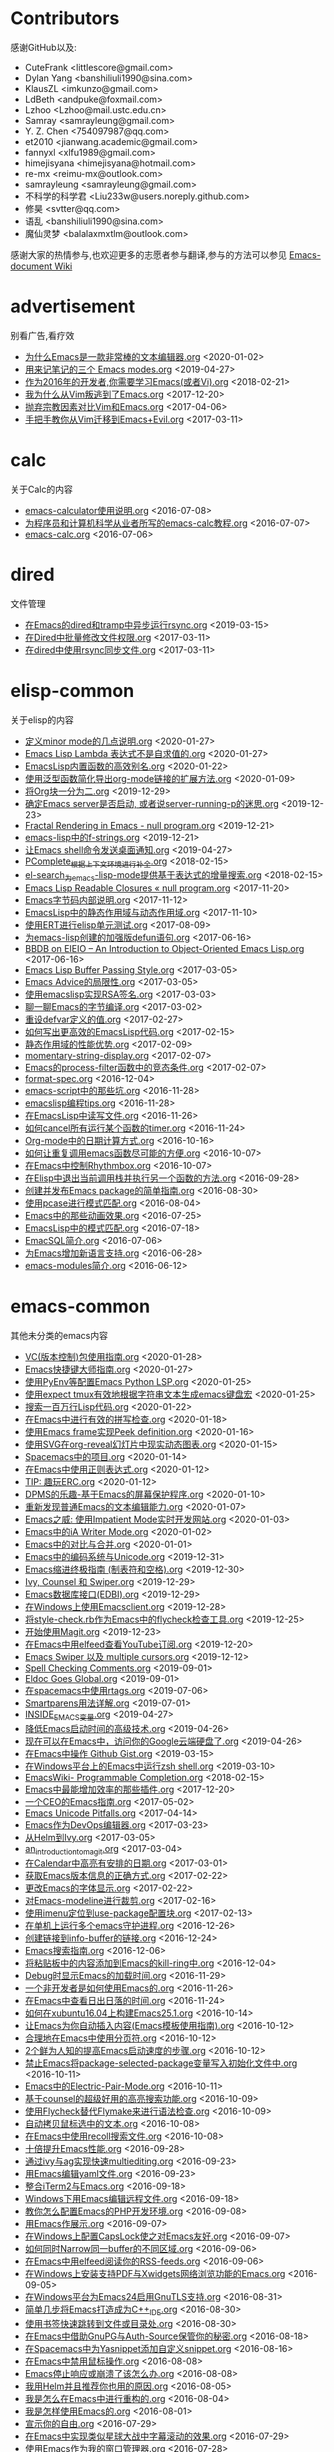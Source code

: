 * Contributors
感谢GitHub以及:
+ CuteFrank <littlescore@gmail.com>
+ Dylan Yang <banshiliuli1990@sina.com>
+ KlausZL <imkunzo@gmail.com>
+ LdBeth <andpuke@foxmail.com>
+ Lzhoo <Lzhoo@mail.ustc.edu.cn>
+ Samray <samrayleung@gmail.com>
+ Y. Z. Chen <754097987@qq.com>
+ et2010 <jianwang.academic@gmail.com>
+ fannyxl <xlfu1989@gmail.com>
+ himejisyana <himejisyana@hotmail.com>
+ re-mx <reimu-mx@outlook.com>
+ samrayleung <samrayleung@gmail.com>
+ 不科学的科学君 <Liu233w@users.noreply.github.com>
+ 修昊 <svtter@qq.com>
+ 语乱 <banshiliuli1990@sina.com>
+ 魔仙灵梦 <balalaxmxtlm@outlook.com>

感谢大家的热情参与,也欢迎更多的志愿者参与翻译,参与的方法可以参见 [[https://github.com/lujun9972/emacs-document/wiki/%E7%BF%BB%E8%AF%91%E6%8F%90%E7%A4%BA][Emacs-document Wiki]]
* advertisement
别看广告,看疗效

+ [[https://github.com/lujun9972/emacs-document/blob/master/advertisement/为什么Emacs是一款非常棒的文本编辑器.org][为什么Emacs是一款非常棒的文本编辑器.org]]		<2020-01-02>
+ [[https://github.com/lujun9972/emacs-document/blob/master/advertisement/用来记笔记的三个 Emacs modes.org][用来记笔记的三个 Emacs modes.org]]		<2019-04-27>
+ [[https://github.com/lujun9972/emacs-document/blob/master/advertisement/作为2016年的开发者,你需要学习Emacs(或者Vi).org][作为2016年的开发者,你需要学习Emacs(或者Vi).org]]		<2018-02-21>
+ [[https://github.com/lujun9972/emacs-document/blob/master/advertisement/我为什么从Vim叛逃到了Emacs.org][我为什么从Vim叛逃到了Emacs.org]]		<2017-12-20>
+ [[https://github.com/lujun9972/emacs-document/blob/master/advertisement/抛弃宗教因素对比Vim和Emacs.org][抛弃宗教因素对比Vim和Emacs.org]]		<2017-04-06>
+ [[https://github.com/lujun9972/emacs-document/blob/master/advertisement/手把手教你从Vim迁移到Emacs+Evil.org][手把手教你从Vim迁移到Emacs+Evil.org]]		<2017-03-11>
* calc
关于Calc的内容

+ [[https://github.com/lujun9972/emacs-document/blob/master/calc/emacs-calculator使用说明.org][emacs-calculator使用说明.org]]		<2016-07-08>
+ [[https://github.com/lujun9972/emacs-document/blob/master/calc/为程序员和计算机科学从业者所写的emacs-calc教程.org][为程序员和计算机科学从业者所写的emacs-calc教程.org]]		<2016-07-07>
+ [[https://github.com/lujun9972/emacs-document/blob/master/calc/emacs-calc.org][emacs-calc.org]]		<2016-07-06>
* dired
文件管理

+ [[https://github.com/lujun9972/emacs-document/blob/master/dired/在Emacs的dired和tramp中异步运行rsync.org][在Emacs的dired和tramp中异步运行rsync.org]]		<2019-03-15>
+ [[https://github.com/lujun9972/emacs-document/blob/master/dired/在Dired中批量修改文件权限.org][在Dired中批量修改文件权限.org]]		<2017-03-11>
+ [[https://github.com/lujun9972/emacs-document/blob/master/dired/在dired中使用rsync同步文件.org][在dired中使用rsync同步文件.org]]		<2017-03-11>
* elisp-common
关于elisp的内容

+ [[https://github.com/lujun9972/emacs-document/blob/master/elisp-common/定义minor mode的几点说明.org][定义minor mode的几点说明.org]]		<2020-01-27>
+ [[https://github.com/lujun9972/emacs-document/blob/master/elisp-common/Emacs Lisp Lambda 表达式不是自求值的.org][Emacs Lisp Lambda 表达式不是自求值的.org]]		<2020-01-27>
+ [[https://github.com/lujun9972/emacs-document/blob/master/elisp-common/EmacsLisp内置函数的高效别名.org][EmacsLisp内置函数的高效别名.org]]		<2020-01-22>
+ [[https://github.com/lujun9972/emacs-document/blob/master/elisp-common/使用泛型函数简化导出org-mode链接的扩展方法.org][使用泛型函数简化导出org-mode链接的扩展方法.org]]		<2020-01-09>
+ [[https://github.com/lujun9972/emacs-document/blob/master/elisp-common/将Org块一分为二.org][将Org块一分为二.org]]		<2019-12-29>
+ [[https://github.com/lujun9972/emacs-document/blob/master/elisp-common/确定Emacs server是否启动, 或者说server-running-p的迷思.org][确定Emacs server是否启动, 或者说server-running-p的迷思.org]]		<2019-12-23>
+ [[https://github.com/lujun9972/emacs-document/blob/master/elisp-common/Fractal Rendering in Emacs - null program.org][Fractal Rendering in Emacs - null program.org]]		<2019-12-21>
+ [[https://github.com/lujun9972/emacs-document/blob/master/elisp-common/emacs-lisp中的f-strings.org][emacs-lisp中的f-strings.org]]		<2019-12-21>
+ [[https://github.com/lujun9972/emacs-document/blob/master/elisp-common/让Emacs shell命令发送桌面通知.org][让Emacs shell命令发送桌面通知.org]]		<2019-04-27>
+ [[https://github.com/lujun9972/emacs-document/blob/master/elisp-common/PComplete_根据上下文环境进行补全.org][PComplete_根据上下文环境进行补全.org]]		<2018-02-15>
+ [[https://github.com/lujun9972/emacs-document/blob/master/elisp-common/el-search_为emacs-lisp-mode提供基于表达式的增量搜索.org][el-search_为emacs-lisp-mode提供基于表达式的增量搜索.org]]		<2018-02-15>
+ [[https://github.com/lujun9972/emacs-document/blob/master/elisp-common/Emacs Lisp Readable Closures « null program.org][Emacs Lisp Readable Closures « null program.org]]		<2017-11-20>
+ [[https://github.com/lujun9972/emacs-document/blob/master/elisp-common/Emacs字节码内部说明.org][Emacs字节码内部说明.org]]		<2017-11-12>
+ [[https://github.com/lujun9972/emacs-document/blob/master/elisp-common/EmacsLisp中的静态作用域与动态作用域.org][EmacsLisp中的静态作用域与动态作用域.org]]		<2017-11-10>
+ [[https://github.com/lujun9972/emacs-document/blob/master/elisp-common/使用ERT进行elisp单元测试.org][使用ERT进行elisp单元测试.org]]		<2017-08-09>
+ [[https://github.com/lujun9972/emacs-document/blob/master/elisp-common/为emacs-lisp创建的加强版defun语句.org][为emacs-lisp创建的加强版defun语句.org]]		<2017-06-16>
+ [[https://github.com/lujun9972/emacs-document/blob/master/elisp-common/BBDB on EIEIO – An Introduction to Object-Oriented Emacs Lisp.org][BBDB on EIEIO – An Introduction to Object-Oriented Emacs Lisp.org]]		<2017-06-16>
+ [[https://github.com/lujun9972/emacs-document/blob/master/elisp-common/Emacs Lisp Buffer Passing Style.org][Emacs Lisp Buffer Passing Style.org]]		<2017-03-05>
+ [[https://github.com/lujun9972/emacs-document/blob/master/elisp-common/Emacs Advice的局限性.org][Emacs Advice的局限性.org]]		<2017-03-05>
+ [[https://github.com/lujun9972/emacs-document/blob/master/elisp-common/使用emacslisp实现RSA签名.org][使用emacslisp实现RSA签名.org]]		<2017-03-03>
+ [[https://github.com/lujun9972/emacs-document/blob/master/elisp-common/聊一聊Emacs的字节编译.org][聊一聊Emacs的字节编译.org]]		<2017-03-02>
+ [[https://github.com/lujun9972/emacs-document/blob/master/elisp-common/重设defvar定义的值.org][重设defvar定义的值.org]]		<2017-02-27>
+ [[https://github.com/lujun9972/emacs-document/blob/master/elisp-common/如何写出更高效的EmacsLisp代码.org][如何写出更高效的EmacsLisp代码.org]]		<2017-02-15>
+ [[https://github.com/lujun9972/emacs-document/blob/master/elisp-common/静态作用域的性能优势.org][静态作用域的性能优势.org]]		<2017-02-09>
+ [[https://github.com/lujun9972/emacs-document/blob/master/elisp-common/momentary-string-display.org][momentary-string-display.org]]		<2017-02-07>
+ [[https://github.com/lujun9972/emacs-document/blob/master/elisp-common/Emacs的process-filter函数中的竞态条件.org][Emacs的process-filter函数中的竞态条件.org]]		<2017-02-07>
+ [[https://github.com/lujun9972/emacs-document/blob/master/elisp-common/format-spec.org][format-spec.org]]		<2016-12-04>
+ [[https://github.com/lujun9972/emacs-document/blob/master/elisp-common/emacs-script中的那些坑.org][emacs-script中的那些坑.org]]		<2016-11-28>
+ [[https://github.com/lujun9972/emacs-document/blob/master/elisp-common/emacslisp编程tips.org][emacslisp编程tips.org]]		<2016-11-28>
+ [[https://github.com/lujun9972/emacs-document/blob/master/elisp-common/在EmacsLisp中读写文件.org][在EmacsLisp中读写文件.org]]		<2016-11-26>
+ [[https://github.com/lujun9972/emacs-document/blob/master/elisp-common/如何cancel所有运行某个函数的timer.org][如何cancel所有运行某个函数的timer.org]]		<2016-11-24>
+ [[https://github.com/lujun9972/emacs-document/blob/master/elisp-common/Org-mode中的日期计算方式.org][Org-mode中的日期计算方式.org]]		<2016-10-16>
+ [[https://github.com/lujun9972/emacs-document/blob/master/elisp-common/如何让重复调用emacs函数尽可能的方便.org][如何让重复调用emacs函数尽可能的方便.org]]		<2016-10-07>
+ [[https://github.com/lujun9972/emacs-document/blob/master/elisp-common/在Emacs中控制Rhythmbox.org][在Emacs中控制Rhythmbox.org]]		<2016-10-07>
+ [[https://github.com/lujun9972/emacs-document/blob/master/elisp-common/在Elisp中退出当前调用栈并执行另一个函数的方法.org][在Elisp中退出当前调用栈并执行另一个函数的方法.org]]		<2016-09-28>
+ [[https://github.com/lujun9972/emacs-document/blob/master/elisp-common/创建并发布Emacs package的简单指南.org][创建并发布Emacs package的简单指南.org]]		<2016-08-30>
+ [[https://github.com/lujun9972/emacs-document/blob/master/elisp-common/使用pcase进行模式匹配.org][使用pcase进行模式匹配.org]]		<2016-08-04>
+ [[https://github.com/lujun9972/emacs-document/blob/master/elisp-common/Emacs中的那些动画效果.org][Emacs中的那些动画效果.org]]		<2016-07-25>
+ [[https://github.com/lujun9972/emacs-document/blob/master/elisp-common/EmacsLisp中的模式匹配.org][EmacsLisp中的模式匹配.org]]		<2016-07-18>
+ [[https://github.com/lujun9972/emacs-document/blob/master/elisp-common/EmacSQL简介.org][EmacSQL简介.org]]		<2016-07-06>
+ [[https://github.com/lujun9972/emacs-document/blob/master/elisp-common/为Emacs增加新语言支持.org][为Emacs增加新语言支持.org]]		<2016-06-28>
+ [[https://github.com/lujun9972/emacs-document/blob/master/elisp-common/emacs-modules简介.org][emacs-modules简介.org]]		<2016-06-12>
* emacs-common
其他未分类的emacs内容

+ [[https://github.com/lujun9972/emacs-document/blob/master/emacs-common/VC(版本控制)包使用指南.org][VC(版本控制)包使用指南.org]]		<2020-01-28>
+ [[https://github.com/lujun9972/emacs-document/blob/master/emacs-common/Emacs快捷键大师指南.org][Emacs快捷键大师指南.org]]		<2020-01-27>
+ [[https://github.com/lujun9972/emacs-document/blob/master/emacs-common/使用PyEnv等配置Emacs Python LSP.org][使用PyEnv等配置Emacs Python LSP.org]]		<2020-01-25>
+ [[https://github.com/lujun9972/emacs-document/blob/master/emacs-common/使用expect tmux有效地根据字符串文本生成emacs键盘宏][使用expect tmux有效地根据字符串文本生成emacs键盘宏]]		<2020-01-25>
+ [[https://github.com/lujun9972/emacs-document/blob/master/emacs-common/搜索一百万行Lisp代码.org][搜索一百万行Lisp代码.org]]		<2020-01-22>
+ [[https://github.com/lujun9972/emacs-document/blob/master/emacs-common/在Emacs中进行有效的拼写检查.org][在Emacs中进行有效的拼写检查.org]]		<2020-01-18>
+ [[https://github.com/lujun9972/emacs-document/blob/master/emacs-common/使用Emacs frame实现Peek definition.org][使用Emacs frame实现Peek definition.org]]		<2020-01-16>
+ [[https://github.com/lujun9972/emacs-document/blob/master/emacs-common/使用SVG在org-reveal幻灯片中现实动态图表.org][使用SVG在org-reveal幻灯片中现实动态图表.org]]		<2020-01-15>
+ [[https://github.com/lujun9972/emacs-document/blob/master/emacs-common/Spacemacs中的项目.org][Spacemacs中的项目.org]]		<2020-01-14>
+ [[https://github.com/lujun9972/emacs-document/blob/master/emacs-common/在Emacs中使用正则表达式.org][在Emacs中使用正则表达式.org]]		<2020-01-12>
+ [[https://github.com/lujun9972/emacs-document/blob/master/emacs-common/TIP: 趣玩ERC.org][TIP: 趣玩ERC.org]]		<2020-01-12>
+ [[https://github.com/lujun9972/emacs-document/blob/master/emacs-common/DPMS的乐趣-基于Emacs的屏幕保护程序.org][DPMS的乐趣-基于Emacs的屏幕保护程序.org]]		<2020-01-10>
+ [[https://github.com/lujun9972/emacs-document/blob/master/emacs-common/重新发现普通Emacs的文本编辑能力.org][重新发现普通Emacs的文本编辑能力.org]]		<2020-01-07>
+ [[https://github.com/lujun9972/emacs-document/blob/master/emacs-common/Emacs之威: 使用Impatient Mode实时开发网站.org][Emacs之威: 使用Impatient Mode实时开发网站.org]]		<2020-01-03>
+ [[https://github.com/lujun9972/emacs-document/blob/master/emacs-common/Emacs中的iA Writer Mode.org][Emacs中的iA Writer Mode.org]]		<2020-01-02>
+ [[https://github.com/lujun9972/emacs-document/blob/master/emacs-common/Emacs中的对比与合并.org][Emacs中的对比与合并.org]]		<2020-01-01>
+ [[https://github.com/lujun9972/emacs-document/blob/master/emacs-common/Emacs中的编码系统与Unicode.org][Emacs中的编码系统与Unicode.org]]		<2019-12-31>
+ [[https://github.com/lujun9972/emacs-document/blob/master/emacs-common/Emacs缩进终极指南 (制表符和空格).org][Emacs缩进终极指南 (制表符和空格).org]]		<2019-12-30>
+ [[https://github.com/lujun9972/emacs-document/blob/master/emacs-common/Ivy, Counsel 和 Swiper.org][Ivy, Counsel 和 Swiper.org]]		<2019-12-29>
+ [[https://github.com/lujun9972/emacs-document/blob/master/emacs-common/Emacs数据库接口(EDBI).org][Emacs数据库接口(EDBI).org]]		<2019-12-29>
+ [[https://github.com/lujun9972/emacs-document/blob/master/emacs-common/在Windows上使用Emacsclient.org][在Windows上使用Emacsclient.org]]		<2019-12-28>
+ [[https://github.com/lujun9972/emacs-document/blob/master/emacs-common/将style-check.rb作为Emacs中的flycheck检查工具.org][将style-check.rb作为Emacs中的flycheck检查工具.org]]		<2019-12-25>
+ [[https://github.com/lujun9972/emacs-document/blob/master/emacs-common/开始使用Magit.org][开始使用Magit.org]]		<2019-12-23>
+ [[https://github.com/lujun9972/emacs-document/blob/master/emacs-common/在Emacs中用elfeed查看YouTube订阅.org][在Emacs中用elfeed查看YouTube订阅.org]]		<2019-12-20>
+ [[https://github.com/lujun9972/emacs-document/blob/master/emacs-common/Emacs Swiper 以及 multiple cursors.org][Emacs Swiper 以及 multiple cursors.org]]		<2019-12-12>
+ [[https://github.com/lujun9972/emacs-document/blob/master/emacs-common/Spell Checking Comments.org][Spell Checking Comments.org]]		<2019-09-01>
+ [[https://github.com/lujun9972/emacs-document/blob/master/emacs-common/Eldoc Goes Global.org][Eldoc Goes Global.org]]		<2019-09-01>
+ [[https://github.com/lujun9972/emacs-document/blob/master/emacs-common/在spacemacs中使用rtags.org][在spacemacs中使用rtags.org]]		<2019-07-06>
+ [[https://github.com/lujun9972/emacs-document/blob/master/emacs-common/Smartparens用法详解.org][Smartparens用法详解.org]]		<2019-07-01>
+ [[https://github.com/lujun9972/emacs-document/blob/master/emacs-common/INSIDE_EMACS变量.org][INSIDE_EMACS变量.org]]		<2019-04-27>
+ [[https://github.com/lujun9972/emacs-document/blob/master/emacs-common/降低Emacs启动时间的高级技术.org][降低Emacs启动时间的高级技术.org]]		<2019-04-26>
+ [[https://github.com/lujun9972/emacs-document/blob/master/emacs-common/现在可以在Emacs中，访问你的Google云端硬盘了.org][现在可以在Emacs中，访问你的Google云端硬盘了.org]]		<2019-04-26>
+ [[https://github.com/lujun9972/emacs-document/blob/master/emacs-common/在Emacs中操作 Github Gist.org][在Emacs中操作 Github Gist.org]]		<2019-03-15>
+ [[https://github.com/lujun9972/emacs-document/blob/master/emacs-common/在Windows平台上的Emacs中运行zsh shell.org][在Windows平台上的Emacs中运行zsh shell.org]]		<2019-03-10>
+ [[https://github.com/lujun9972/emacs-document/blob/master/emacs-common/EmacsWiki- Programmable Completion.org][EmacsWiki- Programmable Completion.org]]		<2018-02-15>
+ [[https://github.com/lujun9972/emacs-document/blob/master/emacs-common/Emacs中最能增加效率的那些插件.org][Emacs中最能增加效率的那些插件.org]]		<2017-12-20>
+ [[https://github.com/lujun9972/emacs-document/blob/master/emacs-common/一个CEO的Emacs指南.org][一个CEO的Emacs指南.org]]		<2017-05-02>
+ [[https://github.com/lujun9972/emacs-document/blob/master/emacs-common/Emacs Unicode Pitfalls.org][Emacs Unicode Pitfalls.org]]		<2017-04-14>
+ [[https://github.com/lujun9972/emacs-document/blob/master/emacs-common/Emacs作为DevOps编辑器.org][Emacs作为DevOps编辑器.org]]		<2017-03-23>
+ [[https://github.com/lujun9972/emacs-document/blob/master/emacs-common/从Helm到Ivy.org][从Helm到Ivy.org]]		<2017-03-05>
+ [[https://github.com/lujun9972/emacs-document/blob/master/emacs-common/an_introduction_to_magit.org][an_introduction_to_magit.org]]		<2017-03-04>
+ [[https://github.com/lujun9972/emacs-document/blob/master/emacs-common/在Calendar中高亮有安排的日期.org][在Calendar中高亮有安排的日期.org]]		<2017-03-01>
+ [[https://github.com/lujun9972/emacs-document/blob/master/emacs-common/获取Emacs版本信息的正确方式.org][获取Emacs版本信息的正确方式.org]]		<2017-02-22>
+ [[https://github.com/lujun9972/emacs-document/blob/master/emacs-common/更改Emacs的字体显示.org][更改Emacs的字体显示.org]]		<2017-02-22>
+ [[https://github.com/lujun9972/emacs-document/blob/master/emacs-common/对Emacs-modeline进行裁剪.org][对Emacs-modeline进行裁剪.org]]		<2017-02-16>
+ [[https://github.com/lujun9972/emacs-document/blob/master/emacs-common/使用imenu定位到use-package配置块.org][使用imenu定位到use-package配置块.org]]		<2017-02-13>
+ [[https://github.com/lujun9972/emacs-document/blob/master/emacs-common/在单机上运行多个emacs守护进程.org][在单机上运行多个emacs守护进程.org]]		<2016-12-26>
+ [[https://github.com/lujun9972/emacs-document/blob/master/emacs-common/创建链接到info-buffer的链接.org][创建链接到info-buffer的链接.org]]		<2016-12-24>
+ [[https://github.com/lujun9972/emacs-document/blob/master/emacs-common/Emacs搜索指南.org][Emacs搜索指南.org]]		<2016-12-06>
+ [[https://github.com/lujun9972/emacs-document/blob/master/emacs-common/将粘贴板中的内容添加到Emacs的kill-ring中.org][将粘贴板中的内容添加到Emacs的kill-ring中.org]]		<2016-12-04>
+ [[https://github.com/lujun9972/emacs-document/blob/master/emacs-common/Debug时显示Emacs的加载时间.org][Debug时显示Emacs的加载时间.org]]		<2016-11-29>
+ [[https://github.com/lujun9972/emacs-document/blob/master/emacs-common/一个非开发者是如何使用Emacs的.org][一个非开发者是如何使用Emacs的.org]]		<2016-11-26>
+ [[https://github.com/lujun9972/emacs-document/blob/master/emacs-common/在Emacs中查看日出日落的时间.org][在Emacs中查看日出日落的时间.org]]		<2016-11-24>
+ [[https://github.com/lujun9972/emacs-document/blob/master/emacs-common/如何在xubuntu16.04上构建Emacs25.1.org][如何在xubuntu16.04上构建Emacs25.1.org]]		<2016-10-14>
+ [[https://github.com/lujun9972/emacs-document/blob/master/emacs-common/让Emacs为你自动插入内容(Emacs模板使用指南).org][让Emacs为你自动插入内容(Emacs模板使用指南).org]]		<2016-10-12>
+ [[https://github.com/lujun9972/emacs-document/blob/master/emacs-common/合理地在Emacs中使用分页符.org][合理地在Emacs中使用分页符.org]]		<2016-10-12>
+ [[https://github.com/lujun9972/emacs-document/blob/master/emacs-common/2个鲜为人知的提高Emacs启动速度的步骤.org][2个鲜为人知的提高Emacs启动速度的步骤.org]]		<2016-10-12>
+ [[https://github.com/lujun9972/emacs-document/blob/master/emacs-common/禁止Emacs将package-selected-package变量写入初始化文件中.org][禁止Emacs将package-selected-package变量写入初始化文件中.org]]		<2016-10-11>
+ [[https://github.com/lujun9972/emacs-document/blob/master/emacs-common/Emacs中的Electric-Pair-Mode.org][Emacs中的Electric-Pair-Mode.org]]		<2016-10-11>
+ [[https://github.com/lujun9972/emacs-document/blob/master/emacs-common/基于counsel的超级好用的高亮搜索功能.org][基于counsel的超级好用的高亮搜索功能.org]]		<2016-10-09>
+ [[https://github.com/lujun9972/emacs-document/blob/master/emacs-common/使用Flycheck替代Flymake来进行语法检查.org][使用Flycheck替代Flymake来进行语法检查.org]]		<2016-10-09>
+ [[https://github.com/lujun9972/emacs-document/blob/master/emacs-common/自动拷贝鼠标选中的文本.org][自动拷贝鼠标选中的文本.org]]		<2016-10-08>
+ [[https://github.com/lujun9972/emacs-document/blob/master/emacs-common/在Emacs中使用recoll搜索文件.org][在Emacs中使用recoll搜索文件.org]]		<2016-10-08>
+ [[https://github.com/lujun9972/emacs-document/blob/master/emacs-common/十倍提升Emacs性能.org][十倍提升Emacs性能.org]]		<2016-09-28>
+ [[https://github.com/lujun9972/emacs-document/blob/master/emacs-common/通过ivy与ag实现快速multiediting.org][通过ivy与ag实现快速multiediting.org]]		<2016-09-23>
+ [[https://github.com/lujun9972/emacs-document/blob/master/emacs-common/用Emacs编辑yaml文件.org][用Emacs编辑yaml文件.org]]		<2016-09-23>
+ [[https://github.com/lujun9972/emacs-document/blob/master/emacs-common/整合iTerm2与Emacs.org][整合iTerm2与Emacs.org]]		<2016-09-18>
+ [[https://github.com/lujun9972/emacs-document/blob/master/emacs-common/Windows下用Emacs编辑远程文件.org][Windows下用Emacs编辑远程文件.org]]		<2016-09-18>
+ [[https://github.com/lujun9972/emacs-document/blob/master/emacs-common/教你怎么配置Emacs的PHP开发环境.org][教你怎么配置Emacs的PHP开发环境.org]]		<2016-09-08>
+ [[https://github.com/lujun9972/emacs-document/blob/master/emacs-common/用Emacs作展示.org][用Emacs作展示.org]]		<2016-09-07>
+ [[https://github.com/lujun9972/emacs-document/blob/master/emacs-common/在Windows上配置CapsLock使之对Emacs友好.org][在Windows上配置CapsLock使之对Emacs友好.org]]		<2016-09-07>
+ [[https://github.com/lujun9972/emacs-document/blob/master/emacs-common/如何同时Narrow同一buffer的不同区域.org][如何同时Narrow同一buffer的不同区域.org]]		<2016-09-06>
+ [[https://github.com/lujun9972/emacs-document/blob/master/emacs-common/在Emacs中用elfeed阅读你的RSS-feeds.org][在Emacs中用elfeed阅读你的RSS-feeds.org]]		<2016-09-06>
+ [[https://github.com/lujun9972/emacs-document/blob/master/emacs-common/在Windows上安装支持PDF与Xwidgets网络浏览功能的Emacs.org][在Windows上安装支持PDF与Xwidgets网络浏览功能的Emacs.org]]		<2016-09-05>
+ [[https://github.com/lujun9972/emacs-document/blob/master/emacs-common/在Windows平台为Emacs24启用GnuTLS支持.org][在Windows平台为Emacs24启用GnuTLS支持.org]]		<2016-08-31>
+ [[https://github.com/lujun9972/emacs-document/blob/master/emacs-common/简单几步将Emacs打造成为C++_IDE.org][简单几步将Emacs打造成为C++_IDE.org]]		<2016-08-30>
+ [[https://github.com/lujun9972/emacs-document/blob/master/emacs-common/使用书签快速跳转到文件或目录处.org][使用书签快速跳转到文件或目录处.org]]		<2016-08-30>
+ [[https://github.com/lujun9972/emacs-document/blob/master/emacs-common/在Emacs中借助GnuPG与Auth-Source保管你的秘密.org][在Emacs中借助GnuPG与Auth-Source保管你的秘密.org]]		<2016-08-18>
+ [[https://github.com/lujun9972/emacs-document/blob/master/emacs-common/在Spacemacs中为Yasnippet添加自定义snippet.org][在Spacemacs中为Yasnippet添加自定义snippet.org]]		<2016-08-16>
+ [[https://github.com/lujun9972/emacs-document/blob/master/emacs-common/在Emacs中禁用鼠标操作.org][在Emacs中禁用鼠标操作.org]]		<2016-08-08>
+ [[https://github.com/lujun9972/emacs-document/blob/master/emacs-common/Emacs停止响应或崩溃了该怎么办.org][Emacs停止响应或崩溃了该怎么办.org]]		<2016-08-08>
+ [[https://github.com/lujun9972/emacs-document/blob/master/emacs-common/我用Helm并且推荐你也用的原因.org][我用Helm并且推荐你也用的原因.org]]		<2016-08-05>
+ [[https://github.com/lujun9972/emacs-document/blob/master/emacs-common/我是怎么在Emacs中进行重构的.org][我是怎么在Emacs中进行重构的.org]]		<2016-08-04>
+ [[https://github.com/lujun9972/emacs-document/blob/master/emacs-common/我是怎样使用Emacs的.org][我是怎样使用Emacs的.org]]		<2016-08-01>
+ [[https://github.com/lujun9972/emacs-document/blob/master/emacs-common/宣示你的自由.org][宣示你的自由.org]]		<2016-07-29>
+ [[https://github.com/lujun9972/emacs-document/blob/master/emacs-common/在Emacs中实现类似星球大战中字幕滚动的效果.org][在Emacs中实现类似星球大战中字幕滚动的效果.org]]		<2016-07-29>
+ [[https://github.com/lujun9972/emacs-document/blob/master/emacs-common/使用Emacs作为我的窗口管理器.org][使用Emacs作为我的窗口管理器.org]]		<2016-07-28>
+ [[https://github.com/lujun9972/emacs-document/blob/master/emacs-common/将Emacs作为X剪切板管理器.org][将Emacs作为X剪切板管理器.org]]		<2016-07-27>
+ [[https://github.com/lujun9972/emacs-document/blob/master/emacs-common/十大必知的Emacs-tips.org][十大必知的Emacs-tips.org]]		<2016-07-27>
+ [[https://github.com/lujun9972/emacs-document/blob/master/emacs-common/构建基于linux内核的纯Emacs环境.org][构建基于linux内核的纯Emacs环境.org]]		<2016-07-26>
+ [[https://github.com/lujun9972/emacs-document/blob/master/emacs-common/是否值得学习Emacs-GNUS--陈斌的回答.org][是否值得学习Emacs-GNUS--陈斌的回答.org]]		<2016-07-26>
+ [[https://github.com/lujun9972/emacs-document/blob/master/emacs-common/在Android手机上运行Emacs.org][在Android手机上运行Emacs.org]]		<2016-07-22>
+ [[https://github.com/lujun9972/emacs-document/blob/master/emacs-common/调整Emacs中文本的字体大小.org][调整Emacs中文本的字体大小.org]]		<2016-07-10>
+ [[https://github.com/lujun9972/emacs-document/blob/master/emacs-common/Emacs键盘宏中的计数器.org][Emacs键盘宏中的计数器.org]]		<2016-07-09>
+ [[https://github.com/lujun9972/emacs-document/blob/master/emacs-common/directory-local变量快速指南.org][directory-local变量快速指南.org]]		<2016-07-09>
+ [[https://github.com/lujun9972/emacs-document/blob/master/emacs-common/通过-daemon参数让Emacs在后台运行使之避免随X崩溃而退出.org][通过-daemon参数让Emacs在后台运行使之避免随X崩溃而退出.org]]		<2016-06-24>
+ [[https://github.com/lujun9972/emacs-document/blob/master/emacs-common/更好的compile命令.org][更好的compile命令.org]]		<2016-06-18>
+ [[https://github.com/lujun9972/emacs-document/blob/master/emacs-common/在Emacs中编译.org][在Emacs中编译.org]]		<2016-06-16>
+ [[https://github.com/lujun9972/emacs-document/blob/master/emacs-common/为compilation-buffer增加交互功能.org][为compilation-buffer增加交互功能.org]]		<2016-06-15>
* email
使用Emacs收发邮件

+ [[https://github.com/lujun9972/emacs-document/blob/master/email/mu4e救你出Email的苦海.org][mu4e救你出Email的苦海.org]]		<2020-01-25>
+ [[https://github.com/lujun9972/emacs-document/blob/master/email/在Emacs中使用Wanderlust访问GMail.org][在Emacs中使用Wanderlust访问GMail.org]]		<2020-01-08>
* Eshell
Eshell之野望

+ [[https://github.com/lujun9972/emacs-document/blob/master/Eshell/Wizard zines comics in Emacs eshell.org][Wizard zines comics in Emacs eshell.org]]		<2019-12-11>
+ [[https://github.com/lujun9972/emacs-document/blob/master/Eshell/在Eshell中设置别名.org][在Eshell中设置别名.org]]		<2019-04-27>
+ [[https://github.com/lujun9972/emacs-document/blob/master/Eshell/mastering_eshell.org][mastering_eshell.org]]		<2019-04-26>
+ [[https://github.com/lujun9972/emacs-document/blob/master/Eshell/cd到远程主机.org][cd到远程主机.org]]		<2019-04-12>
+ [[https://github.com/lujun9972/emacs-document/blob/master/Eshell/在Eshell中将目录加为书签.org][在Eshell中将目录加为书签.org]]		<2017-04-07>
+ [[https://github.com/lujun9972/emacs-document/blob/master/Eshell/用Emacs-shell替代zsh.org][用Emacs-shell替代zsh.org]]		<2016-10-16>
* eww
Emacs看片，指日可待

+ [[https://github.com/lujun9972/emacs-document/blob/master/eww/超越编辑器的边界(在Emacs中用XWidget浏览网页).org][超越编辑器的边界(在Emacs中用XWidget浏览网页).org]]		<2019-04-27>
+ [[https://github.com/lujun9972/emacs-document/blob/master/eww/TO EWW OR NOT TO EWW.org][TO EWW OR NOT TO EWW.org]]		<2019-04-27>
+ [[https://github.com/lujun9972/emacs-document/blob/master/eww/eww对isearch的超棒支持让我大吃一惊.org][eww对isearch的超棒支持让我大吃一惊.org]]		<2019-04-27>
* fun
娱乐至上

+ [[https://github.com/lujun9972/emacs-document/blob/master/fun/让Emacs俄罗斯方块变得更难的一些Advice.org][让Emacs俄罗斯方块变得更难的一些Advice.org]]		<2020-01-26>
* org-mode
关于org-mode的内容

+ [[https://github.com/lujun9972/emacs-document/blob/master/org-mode/python doctests中的文学编程应用.org][python doctests中的文学编程应用.org]]		<2020-01-25>
+ [[https://github.com/lujun9972/emacs-document/blob/master/org-mode/从Emacs拷贝格式化的org-mode内容到其他应用程序中.org][从Emacs拷贝格式化的org-mode内容到其他应用程序中.org]]		<2020-01-16>
+ [[https://github.com/lujun9972/emacs-document/blob/master/org-mode/使用org-radiobutton从列表中选择单个选项.org][使用org-radiobutton从列表中选择单个选项.org]]		<2020-01-12>
+ [[https://github.com/lujun9972/emacs-document/blob/master/org-mode/启动Org Mode.org][启动Org Mode.org]]		<2020-01-11>
+ [[https://github.com/lujun9972/emacs-document/blob/master/org-mode/org-babel文学分析简介.org][org-babel文学分析简介.org]]		<2020-01-05>
+ [[https://github.com/lujun9972/emacs-document/blob/master/org-mode/在org-mode下重用一个代码块的结果.org][在org-mode下重用一个代码块的结果.org]]		<2019-12-31>
+ [[https://github.com/lujun9972/emacs-document/blob/master/org-mode/使用Org-mode和Pandoc实现一个静态站点生成器.org][使用Org-mode和Pandoc实现一个静态站点生成器.org]]		<2019-12-29>
+ [[https://github.com/lujun9972/emacs-document/blob/master/org-mode/Org-mode中的Capture mode 与 Date Trees.org][Org-mode中的Capture mode 与 Date Trees.org]]		<2019-12-28>
+ [[https://github.com/lujun9972/emacs-document/blob/master/org-mode/记录Org-mode的近期活动.org][记录Org-mode的近期活动.org]]		<2019-12-25>
+ [[https://github.com/lujun9972/emacs-document/blob/master/org-mode/Org-mode任务依赖的高级应用.org][Org-mode任务依赖的高级应用.org]]		<2019-12-25>
+ [[https://github.com/lujun9972/emacs-document/blob/master/org-mode/口袋中的org-mode.org][口袋中的org-mode.org]]		<2019-12-21>
+ [[https://github.com/lujun9972/emacs-document/blob/master/org-mode/git: 用post-commit hook来探测Org-mode中的大量被删除的行.org][git: 用post-commit hook来探测Org-mode中的大量被删除的行.org]]		<2019-12-21>
+ [[https://github.com/lujun9972/emacs-document/blob/master/org-mode/在org表上运行SQL.org][在org表上运行SQL.org]]		<2019-12-13>
+ [[https://github.com/lujun9972/emacs-document/blob/master/org-mode/使用Company补全org block.org][使用Company补全org block.org]]		<2019-12-12>
+ [[https://github.com/lujun9972/emacs-document/blob/master/org-mode/通过org-mode管理Chromium和Firefox会话.org][通过org-mode管理Chromium和Firefox会话.org]]		<2019-12-10>
+ [[https://github.com/lujun9972/emacs-document/blob/master/org-mode/为Org表格中的域和列设置公式的简单方法.org][为Org表格中的域和列设置公式的简单方法.org]]		<2019-04-27>
+ [[https://github.com/lujun9972/emacs-document/blob/master/org-mode/使用Emacs创建OAuth 2.0的UML时序图.org][使用Emacs创建OAuth 2.0的UML时序图.org]]		<2019-04-26>
+ [[https://github.com/lujun9972/emacs-document/blob/master/org-mode/教你用Org-mode管理dotfiles.org][教你用Org-mode管理dotfiles.org]]		<2019-04-14>
+ [[https://github.com/lujun9972/emacs-document/blob/master/org-mode/高效使用 Org-mode.org][高效使用 Org-mode.org]]		<2019-03-15>
+ [[https://github.com/lujun9972/emacs-document/blob/master/org-mode/在 Firefox 上使用 Org 协议捕获 URL.org][在 Firefox 上使用 Org 协议捕获 URL.org]]		<2019-03-10>
+ [[https://github.com/lujun9972/emacs-document/blob/master/org-mode/使用org-mode在leanpub上发布电子书.org][使用org-mode在leanpub上发布电子书.org]]		<2018-03-08>
+ [[https://github.com/lujun9972/emacs-document/blob/master/org-mode/用Org-mode写作-如何导出部分内容.org][用Org-mode写作-如何导出部分内容.org]]		<2018-02-15>
+ [[https://github.com/lujun9972/emacs-document/blob/master/org-mode/org-使用说明.org][org-使用说明.org]]		<2018-02-11>
+ [[https://github.com/lujun9972/emacs-document/blob/master/org-mode/重整表格数据.org][重整表格数据.org]]		<2017-06-14>
+ [[https://github.com/lujun9972/emacs-document/blob/master/org-mode/Org-mode与Hyperbole之间的区别.org][Org-mode与Hyperbole之间的区别.org]]		<2017-05-28>
+ [[https://github.com/lujun9972/emacs-document/blob/master/org-mode/文学化的devops.org][文学化的devops.org]]		<2017-04-06>
+ [[https://github.com/lujun9972/emacs-document/blob/master/org-mode/查找各处org文件的内容.org][查找各处org文件的内容.org]]		<2017-04-03>
+ [[https://github.com/lujun9972/emacs-document/blob/master/org-mode/org-mode中一次性为多个headline添加tag.org][org-mode中一次性为多个headline添加tag.org]]		<2017-02-28>
+ [[https://github.com/lujun9972/emacs-document/blob/master/org-mode/根据category来组织org-agenda.org][根据category来组织org-agenda.org]]		<2017-02-08>
+ [[https://github.com/lujun9972/emacs-document/blob/master/org-mode/org-mode中定义与上下文相关的speed-keys.org][org-mode中定义与上下文相关的speed-keys.org]]		<2017-02-08>
+ [[https://github.com/lujun9972/emacs-document/blob/master/org-mode/对org-mode中的表格进行排序.org][对org-mode中的表格进行排序.org]]		<2016-12-24>
+ [[https://github.com/lujun9972/emacs-document/blob/master/org-mode/在Emacs之外使用org-mode.org][在Emacs之外使用org-mode.org]]		<2016-12-08>
+ [[https://github.com/lujun9972/emacs-document/blob/master/org-mode/在其他地方应用org-mode的table和structure.org][在其他地方应用org-mode的table和structure.org]]		<2016-12-07>
+ [[https://github.com/lujun9972/emacs-document/blob/master/org-mode/用org-mime在org-mode中发送html邮件.org][用org-mime在org-mode中发送html邮件.org]]		<2016-11-27>
+ [[https://github.com/lujun9972/emacs-document/blob/master/org-mode/一个博士生是怎么应用Org-mode的.org][一个博士生是怎么应用Org-mode的.org]]		<2016-10-29>
+ [[https://github.com/lujun9972/emacs-document/blob/master/org-mode/用Org-mode写论文的一些tips.org][用Org-mode写论文的一些tips.org]]		<2016-10-20>
+ [[https://github.com/lujun9972/emacs-document/blob/master/org-mode/Org-mode进行文学编程的最佳配置.org][Org-mode进行文学编程的最佳配置.org]]		<2016-10-17>
+ [[https://github.com/lujun9972/emacs-document/blob/master/org-mode/在org-mode中用链接的形式嵌入Youtube视频.org][在org-mode中用链接的形式嵌入Youtube视频.org]]		<2016-10-16>
+ [[https://github.com/lujun9972/emacs-document/blob/master/org-mode/如何自定义org-mode链接(你可以通过org-mode链接做任何事情).org][如何自定义org-mode链接(你可以通过org-mode链接做任何事情).org]]		<2016-10-14>
+ [[https://github.com/lujun9972/emacs-document/blob/master/org-mode/转置org-mode中的表.org][转置org-mode中的表.org]]		<2016-10-11>
+ [[https://github.com/lujun9972/emacs-document/blob/master/org-mode/设置Org中图片显示的尺寸.org][设置Org中图片显示的尺寸.org]]		<2016-09-18>
+ [[https://github.com/lujun9972/emacs-document/blob/master/org-mode/Org-mode实现的看板系统.org][Org-mode实现的看板系统.org]]		<2016-09-07>
+ [[https://github.com/lujun9972/emacs-document/blob/master/org-mode/在Org-mode中执行code-block时如何输入密码.org][在Org-mode中执行code-block时如何输入密码.org]]		<2016-08-08>
+ [[https://github.com/lujun9972/emacs-document/blob/master/org-mode/文学编程简介.org][文学编程简介.org]]		<2016-07-17>
+ [[https://github.com/lujun9972/emacs-document/blob/master/org-mode/literate-database-work.org][literate-database-work.org]]		<2016-07-03>
+ [[https://github.com/lujun9972/emacs-document/blob/master/org-mode/将org看成文字处理器.org][将org看成文字处理器.org]]		<2016-06-25>
+ [[https://github.com/lujun9972/emacs-document/blob/master/org-mode/Ispell在org-mode中的正确使用方式.org][Ispell在org-mode中的正确使用方式.org]]		<2016-06-23>
+ [[https://github.com/lujun9972/emacs-document/blob/master/org-mode/在Org-Mode-table中使用自定义elisp函数进行计算.org][在Org-Mode-table中使用自定义elisp函数进行计算.org]]		<2016-06-20>
+ [[https://github.com/lujun9972/emacs-document/blob/master/org-mode/使用Org-mode管理网络书签.org][使用Org-mode管理网络书签.org]]		<2016-06-20>
+ [[https://github.com/lujun9972/emacs-document/blob/master/org-mode/使用Org-mode代替delicious(书签管理).org][使用Org-mode代替delicious(书签管理).org]]		<2016-06-19>
* processing
正在翻译的内容,别人的东西可不要抢哦~

+ [[https://github.com/lujun9972/emacs-document/blob/master/processing/Emacs-Lisp-coding-thoughts.org][Emacs-Lisp-coding-thoughts.org]]		<2017-04-30>
* raw
未翻译的内容,欢迎大家领取

+ [[https://github.com/lujun9972/emacs-document/blob/master/raw/EMACS- The Extensible, Customizable Display Editor.org][EMACS- The Extensible, Customizable Display Editor.org]]		<2020-01-18>
+ [[https://github.com/lujun9972/emacs-document/blob/master/raw/Multiple GMail Accounts in Gnus.org][Multiple GMail Accounts in Gnus.org]]		<2020-01-15>
+ [[https://github.com/lujun9972/emacs-document/blob/master/raw/Introduction.org][Introduction.org]]		<2020-01-15>
+ [[https://github.com/lujun9972/emacs-document/blob/master/raw/A Gentle introduction to CEDET.org][A Gentle introduction to CEDET.org]]		<2020-01-15>
+ [[https://github.com/lujun9972/emacs-document/blob/master/raw/Power up Anki with Emacs, Org mode, anki-editor and more.org][Power up Anki with Emacs, Org mode, anki-editor and more.org]]		<2020-01-14>
+ [[https://github.com/lujun9972/emacs-document/blob/master/raw/Org-mode Workflow Part 3- Zettelkasten with Org-mode.org][Org-mode Workflow Part 3- Zettelkasten with Org-mode.org]]		<2020-01-14>
+ [[https://github.com/lujun9972/emacs-document/blob/master/raw/Org-mode Workflow Part 2- Processing the Inbox.org][Org-mode Workflow Part 2- Processing the Inbox.org]]		<2020-01-14>
+ [[https://github.com/lujun9972/emacs-document/blob/master/raw/A Few Emacs Tricks - fmdkdd.org][A Few Emacs Tricks - fmdkdd.org]]		<2020-01-14>
+ [[https://github.com/lujun9972/emacs-document/blob/master/raw/evil-guide.org][evil-guide.org]]		<2019-12-31>
+ [[https://github.com/lujun9972/emacs-document/blob/master/raw/Emacs Pro-tips.org][Emacs Pro-tips.org]]		<2019-12-27>
+ [[https://github.com/lujun9972/emacs-document/blob/master/raw/Emacs org-mode examples and cookbook.org][Emacs org-mode examples and cookbook.org]]		<2019-12-27>
+ [[https://github.com/lujun9972/emacs-document/blob/master/raw/Emacs on Microsoft Windows.org][Emacs on Microsoft Windows.org]]		<2019-12-27>
+ [[https://github.com/lujun9972/emacs-document/blob/master/raw/Emacs as a C-- IDE.org][Emacs as a C-- IDE.org]]		<2019-12-27>
+ [[https://github.com/lujun9972/emacs-document/blob/master/raw/Emacs 26 Brings Generators and Threads - null program.org][Emacs 26 Brings Generators and Threads - null program.org]]		<2019-12-26>
+ [[https://github.com/lujun9972/emacs-document/blob/master/raw/Capturing Content for Emacs.org][Capturing Content for Emacs.org]]		<2019-12-25>
+ [[https://github.com/lujun9972/emacs-document/blob/master/raw/ZSH, tmux, Emacs and SSH- A copy-paste story.org][ZSH, tmux, Emacs and SSH- A copy-paste story.org]]		<2019-12-21>
+ [[https://github.com/lujun9972/emacs-document/blob/master/raw/Why a minimal browser, when there is a full-featured one- Introducing-XWidget Webkit-- A state-of-the-art browser for your modern Emacs --8211- Emacs Notes search previous next tag category expand menu location phone mail time cart zoom edit close.org][Why a minimal browser, when there is a full-featured one- Introducing-XWidget Webkit-- A state-of-the-art browser for your modern Emacs --8211- Emacs Notes search previous next tag category expand menu location phone mail time cart zoom edit close.org]]		<2019-12-21>
+ [[https://github.com/lujun9972/emacs-document/blob/master/raw/threading macros from dash for Emacs Lisp - Yoo Box.org][threading macros from dash for Emacs Lisp - Yoo Box.org]]		<2019-12-21>
+ [[https://github.com/lujun9972/emacs-document/blob/master/raw/The Emacs Calculator - null program.org][The Emacs Calculator - null program.org]]		<2019-12-21>
+ [[https://github.com/lujun9972/emacs-document/blob/master/raw/Spacemacs for the impatient - Enough Spacemacs to be useful - Quick --038- dirty Spacemacs --8211- flaminghorns.com.org][Spacemacs for the impatient - Enough Spacemacs to be useful - Quick --038- dirty Spacemacs --8211- flaminghorns.com.org]]		<2019-12-21>
+ [[https://github.com/lujun9972/emacs-document/blob/master/raw/Robust Notes with Embedded Code.org][Robust Notes with Embedded Code.org]]		<2019-12-21>
+ [[https://github.com/lujun9972/emacs-document/blob/master/raw/Reproducible Research and Software Development Methods for Management tasks.org][Reproducible Research and Software Development Methods for Management tasks.org]]		<2019-12-21>
+ [[https://github.com/lujun9972/emacs-document/blob/master/raw/Reading-For-Programmers.org][Reading-For-Programmers.org]]		<2019-12-21>
+ [[https://github.com/lujun9972/emacs-document/blob/master/raw/Radix trees, Dash and Company mode.org][Radix trees, Dash and Company mode.org]]		<2019-12-21>
+ [[https://github.com/lujun9972/emacs-document/blob/master/raw/Options for Structured Data in Emacs Lisp - null program.org][Options for Structured Data in Emacs Lisp - null program.org]]		<2019-12-21>
+ [[https://github.com/lujun9972/emacs-document/blob/master/raw/Marcin Borkowski- 2018-07-02 Smart yanking.org][Marcin Borkowski- 2018-07-02 Smart yanking.org]]		<2019-12-21>
+ [[https://github.com/lujun9972/emacs-document/blob/master/raw/Making Emacs work like my Neovim setup.org][Making Emacs work like my Neovim setup.org]]		<2019-12-21>
+ [[https://github.com/lujun9972/emacs-document/blob/master/raw/Literate Programming with Org-mode.org][Literate Programming with Org-mode.org]]		<2019-12-21>
+ [[https://github.com/lujun9972/emacs-document/blob/master/raw/Literate Programming- Empower Your Writing with Emacs Org-Mode.org][Literate Programming- Empower Your Writing with Emacs Org-Mode.org]]		<2019-12-21>
+ [[https://github.com/lujun9972/emacs-document/blob/master/raw/How to spell check function-variable in Emacs.org][How to spell check function-variable in Emacs.org]]		<2019-12-21>
+ [[https://github.com/lujun9972/emacs-document/blob/master/raw/How to Make an Emacs Minor Mode - null program.org][How to Make an Emacs Minor Mode - null program.org]]		<2019-12-21>
+ [[https://github.com/lujun9972/emacs-document/blob/master/raw/How to create slides with Emacs Org mode and Reveal.js.org][How to create slides with Emacs Org mode and Reveal.js.org]]		<2019-12-21>
+ [[https://github.com/lujun9972/emacs-document/blob/master/raw/Going paperless, replacing my notebooks and journals with 1-s and 0-s.org][Going paperless, replacing my notebooks and journals with 1-s and 0-s.org]]		<2019-12-21>
+ [[https://github.com/lujun9972/emacs-document/blob/master/raw/Getting productive with selection and navigation in Emacs - Icicles of thought.org][Getting productive with selection and navigation in Emacs - Icicles of thought.org]]		<2019-12-21>
+ [[https://github.com/lujun9972/emacs-document/blob/master/raw/Getting geo-tagged information from photos for blogging.org][Getting geo-tagged information from photos for blogging.org]]		<2019-12-21>
+ [[https://github.com/lujun9972/emacs-document/blob/master/raw/Fun and Games in Emacs.org][Fun and Games in Emacs.org]]		<2019-12-21>
+ [[https://github.com/lujun9972/emacs-document/blob/master/raw/From Vim to Emacs-Evil chaotic migration guide.org][From Vim to Emacs-Evil chaotic migration guide.org]]		<2019-12-21>
+ [[https://github.com/lujun9972/emacs-document/blob/master/raw/eredis - An updated Emacs API - justinhj - Medium.org][eredis - An updated Emacs API - justinhj - Medium.org]]		<2019-12-21>
+ [[https://github.com/lujun9972/emacs-document/blob/master/raw/Emacs on windows.org][Emacs on windows.org]]		<2019-12-21>
+ [[https://github.com/lujun9972/emacs-document/blob/master/raw/Emacs- More pro-tips.org][Emacs- More pro-tips.org]]		<2019-12-21>
+ [[https://github.com/lujun9972/emacs-document/blob/master/raw/Emacs modules.org][Emacs modules.org]]		<2019-12-21>
+ [[https://github.com/lujun9972/emacs-document/blob/master/raw/Emacs from scratch.org][Emacs from scratch.org]]		<2019-12-21>
+ [[https://github.com/lujun9972/emacs-document/blob/master/raw/Emacs for Science.org][Emacs for Science.org]]		<2019-12-21>
+ [[https://github.com/lujun9972/emacs-document/blob/master/raw/Emacs, Dynamic Modules, and Joysticks « null program.org][Emacs, Dynamic Modules, and Joysticks « null program.org]]		<2019-12-21>
+ [[https://github.com/lujun9972/emacs-document/blob/master/raw/Emacs Blogging for Fun and Profit.org][Emacs Blogging for Fun and Profit.org]]		<2019-12-21>
+ [[https://github.com/lujun9972/emacs-document/blob/master/raw/Delim Col- A handy tool for creating pretty tables, and converting those to different table formats.org][Delim Col- A handy tool for creating pretty tables, and converting those to different table formats.org]]		<2019-12-21>
+ [[https://github.com/lujun9972/emacs-document/blob/master/raw/Debugging Emacs or- How I Learned to Stop Worrying and Love DTrace - null program.org][Debugging Emacs or- How I Learned to Stop Worrying and Love DTrace - null program.org]]		<2019-12-21>
+ [[https://github.com/lujun9972/emacs-document/blob/master/raw/Daily Time Management with Todoist and Google Calendar.org][Daily Time Management with Todoist and Google Calendar.org]]		<2019-12-21>
+ [[https://github.com/lujun9972/emacs-document/blob/master/raw/Command-line solutions to laptop functions.org][Command-line solutions to laptop functions.org]]		<2019-12-21>
+ [[https://github.com/lujun9972/emacs-document/blob/master/raw/Comint- Writing your own Command Interpreter.org][Comint- Writing your own Command Interpreter.org]]		<2019-12-21>
+ [[https://github.com/lujun9972/emacs-document/blob/master/raw/Blogging with Emacs Org.org][Blogging with Emacs Org.org]]		<2019-12-21>
+ [[https://github.com/lujun9972/emacs-document/blob/master/raw/Basic Web Scraping with Emacs.org][Basic Web Scraping with Emacs.org]]		<2019-12-21>
+ [[https://github.com/lujun9972/emacs-document/blob/master/raw/Authoring Emacs Packages.org][Authoring Emacs Packages.org]]		<2019-12-21>
+ [[https://github.com/lujun9972/emacs-document/blob/master/raw/A synopsis of Dan Weinreb-s undergrad thesis- A Real-Time Display-oriented Editor for the LISP Machine - emacs.org][A synopsis of Dan Weinreb-s undergrad thesis- A Real-Time Display-oriented Editor for the LISP Machine - emacs.org]]		<2019-12-21>
+ [[https://github.com/lujun9972/emacs-document/blob/master/raw/An Emacs Library for frictionless Blogging.org][An Emacs Library for frictionless Blogging.org]]		<2019-12-21>
+ [[https://github.com/lujun9972/emacs-document/blob/master/raw/An Agenda for Life With Org Mode.org][An Agenda for Life With Org Mode.org]]		<2019-12-21>
+ [[https://github.com/lujun9972/emacs-document/blob/master/raw/Adding-keymaps-to-src-blocks-via-org-font-lock-hook.org][Adding-keymaps-to-src-blocks-via-org-font-lock-hook.org]]		<2019-12-21>
* reddit
reddit好问题

+ [[https://github.com/lujun9972/emacs-document/blob/master/reddit/如何更改org-mode中TODO关键字的颜色.org][如何更改org-mode中TODO关键字的颜色.org]]		<2016-12-23>
+ [[https://github.com/lujun9972/emacs-document/blob/master/reddit/如何将一段文本变成org-mode中的列表.org][如何将一段文本变成org-mode中的列表.org]]		<2016-11-29>
+ [[https://github.com/lujun9972/emacs-document/blob/master/reddit/如今(2016)编写emacs-lisp的最佳实践是什么.org][如今(2016)编写emacs-lisp的最佳实践是什么.org]]		<2016-09-08>
+ [[https://github.com/lujun9972/emacs-document/blob/master/reddit/如何配置Tramp使得只需要输入一次密码就可以让Emacs把远程服务器当成本地服务器那样来用.org][如何配置Tramp使得只需要输入一次密码就可以让Emacs把远程服务器当成本地服务器那样来用.org]]		<2016-08-31>
+ [[https://github.com/lujun9972/emacs-document/blob/master/reddit/如何让Emacs在运行期变得更快一点.org][如何让Emacs在运行期变得更快一点.org]]		<2016-08-31>
